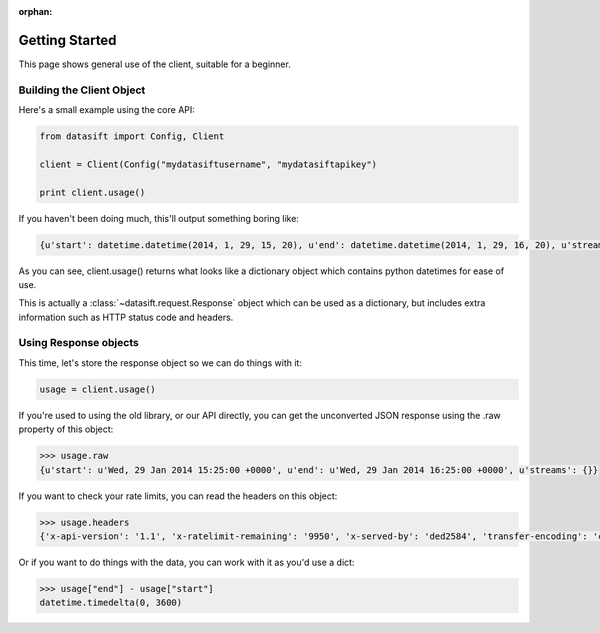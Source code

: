 :orphan:

.. _gettingstarted:

Getting Started
===============

This page shows general use of the client, suitable for a beginner.

Building the Client Object
--------------------------

Here's a small example using the core API:

.. code-block:: python

    from datasift import Config, Client

    client = Client(Config("mydatasiftusername", "mydatasiftapikey")

    print client.usage()

If you haven't been doing much, this'll output something boring like:

.. code-block:: python

    {u'start': datetime.datetime(2014, 1, 29, 15, 20), u'end': datetime.datetime(2014, 1, 29, 16, 20), u'streams': {}}

As you can see, client.usage() returns what looks like a dictionary object which contains python datetimes for ease of use.

This is actually a :class:`~datasift.request.Response` object which can be used as a dictionary, but includes extra information such as HTTP status code and headers.

Using Response objects
----------------------

This time, let's store the response object so we can do things with it:

.. code-block:: python

    usage = client.usage()

If you're used to using the old library, or our API directly, you can get the unconverted JSON response using the .raw property of this object:

.. code-block:: python

    >>> usage.raw
    {u'start': u'Wed, 29 Jan 2014 15:25:00 +0000', u'end': u'Wed, 29 Jan 2014 16:25:00 +0000', u'streams': {}}

If you want to check your rate limits, you can read the headers on this object:

.. code-block:: python

    >>> usage.headers
    {'x-api-version': '1.1', 'x-ratelimit-remaining': '9950', 'x-served-by': 'ded2584', 'transfer-encoding': 'chunked', 'server': 'nginx/0.8.55', 'connection': 'close', 'x-ratelimit-limit': '10000', 'x-ratelimit-cost': '25', 'date': 'Wed, 29 Jan 2014 16:28:45 GMT', 'p3p': 'CP="CAO PSA"', 'content-type': 'application/json', 'x-cache-control': 'max-age=300, must-revalidate'}


Or if you want to do things with the data, you can work with it as you'd use a dict:

.. code-block:: python

    >>> usage["end"] - usage["start"]
    datetime.timedelta(0, 3600)

